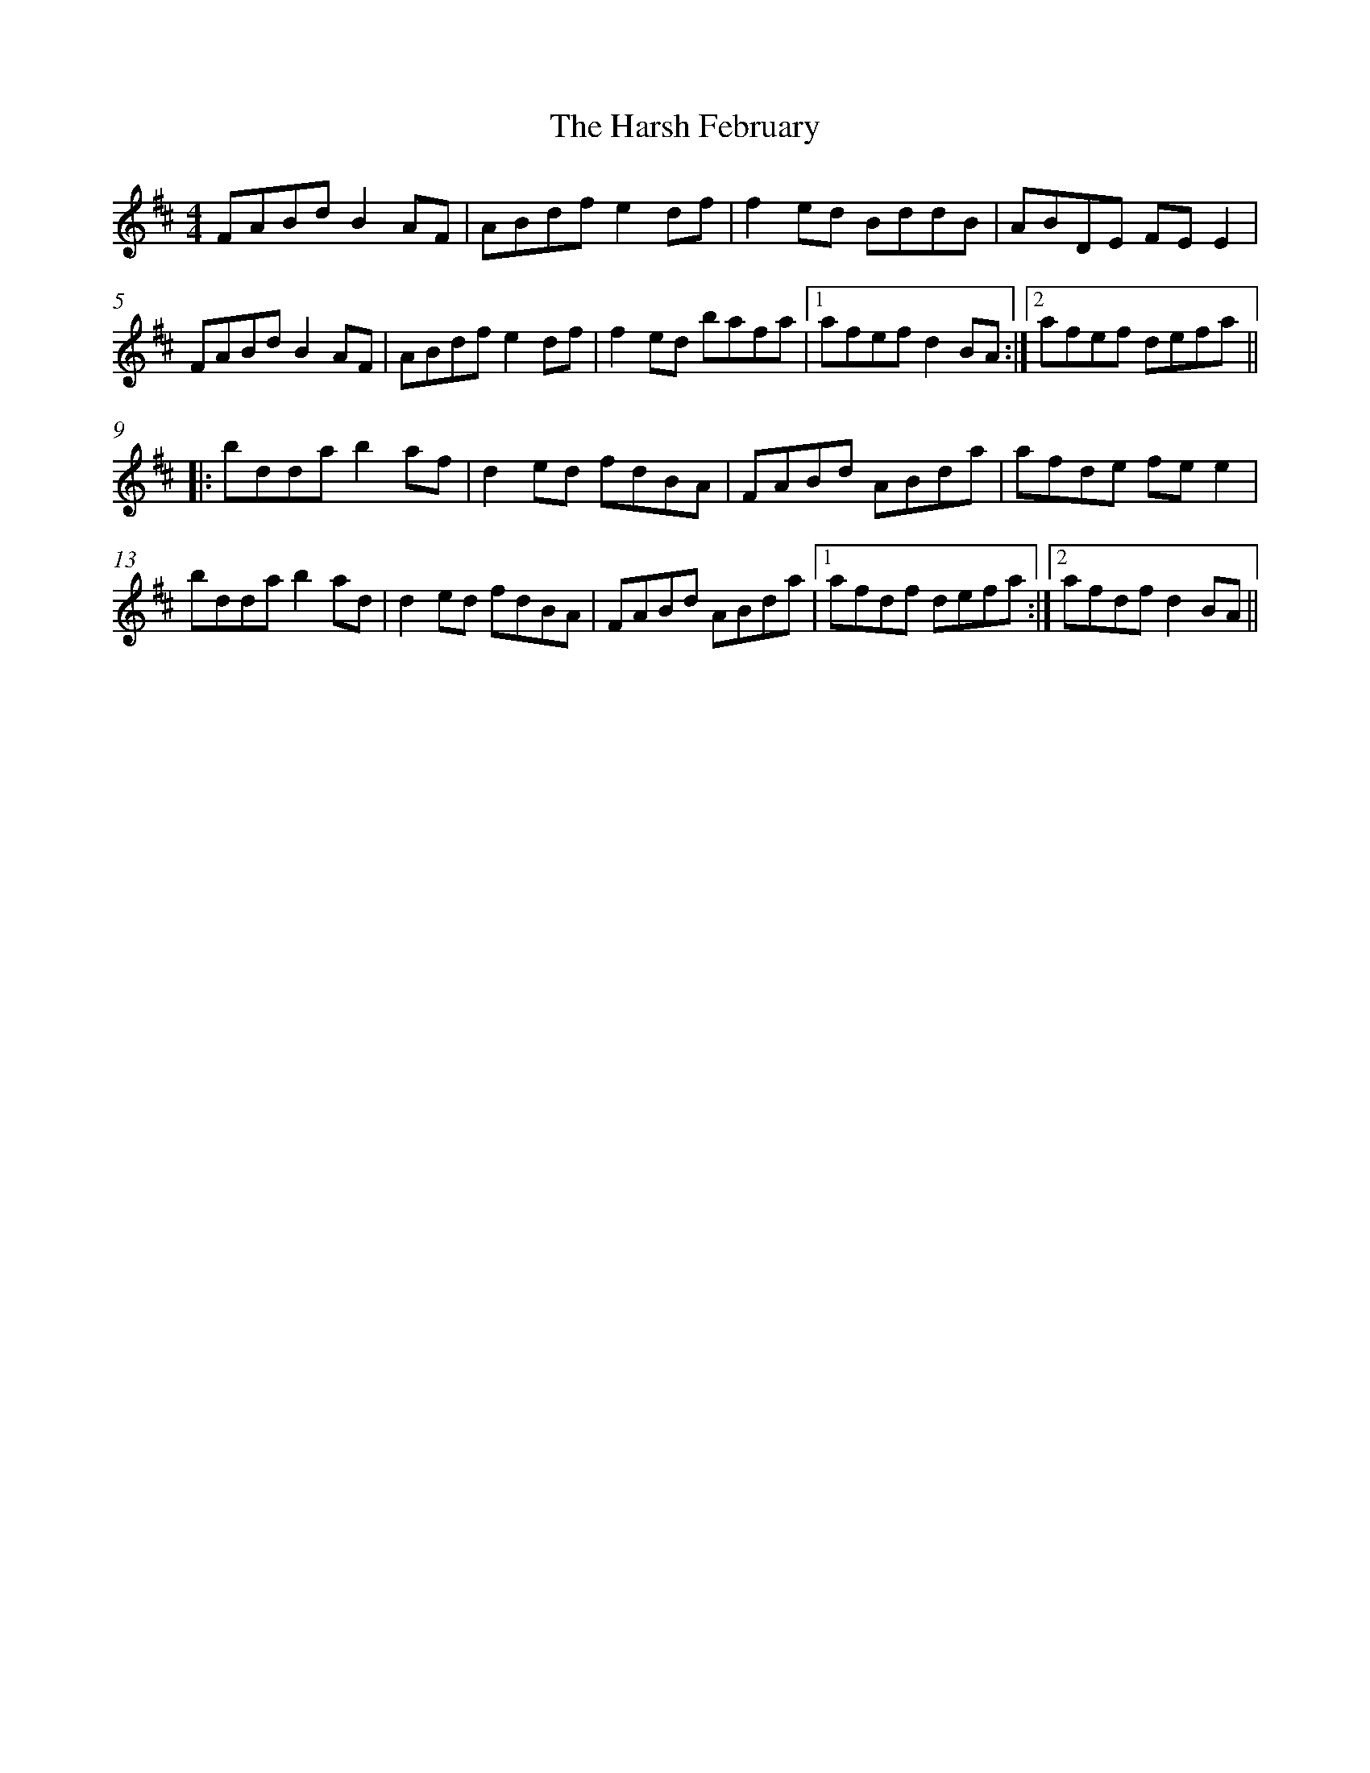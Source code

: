 X: 16819
T: Harsh February, The
R: reel
M: 4/4
K: Dmajor
%%measurenb <5>
% TUNEdb Number 14026
FABd B2 AF|ABdf e2 df|f2 ed BddB|ABDE FE E2|
FABd B2 AF|ABdf e2 df|f2 ed bafa|1 afef d2 BA:|2 afef defa||
|:bdda b2 af|d2 ed fdBA|FABd ABda|afde fe e2|
bdda b2 ad|d2 ed fdBA|FABd ABda|1 afdf defa:|2 afdf d2 BA||

